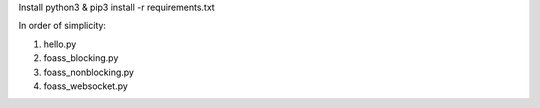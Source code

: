 Install python3 & pip3 install -r requirements.txt


In order of simplicity:

1. hello.py
2. foass_blocking.py
3. foass_nonblocking.py
4. foass_websocket.py
